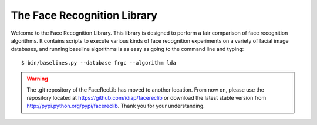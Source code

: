 The Face Recognition Library
============================

Welcome to the Face Recognition Library.
This library is designed to perform a fair comparison of face recognition algorithms.
It contains scripts to execute various kinds of face recognition experiments on a variety of facial image databases, and running baseline algorithms is as easy as going to the command line and typing::

  $ bin/baselines.py --database frgc --algorithm lda


.. warning::
  The .git repository of the FaceRecLib has moved to another location.
  From now on, please use the repository located at https://github.com/idiap/facereclib or download the latest stable version from http://pypi.python.org/pypi/facereclib.
  Thank you for your understanding.

